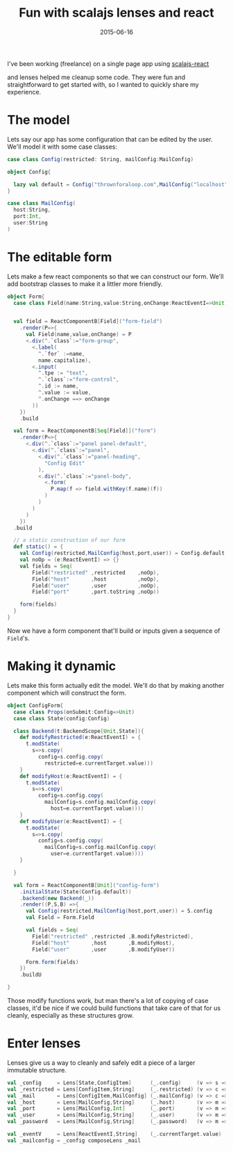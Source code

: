 #+TITLE: Fun with scalajs lenses and react
#+DATE: 2015-06-16
#+CATEGORY: Scala
#+FILETAGS: :scala:react
#+DESCRIPTION: Examples where lenses simplified scalajs react code

I've been working (freelance) on a single page app using [[https://github.com/japgolly/scalajs-react][scalajs-react]]

and lenses helped me cleanup some code.
They were fun and straightforward to get started with, so I wanted to quickly share my experience.


* The model

Lets say our app has some configuration that can be edited by the user.
We'll model it with some case classes:

#+begin_src scala
  case class Config(restricted: String, mailConfig:MailConfig)

  object Config{

    lazy val default = Config("thrownforaloop.com",MailConfig("localhost",9000,"mike"))
  }

  case class MailConfig(
    host:String,
    port:Int,
    user:String
  )
#+end_src


*  The editable form
Lets make a few react components so that we can construct our form.
We'll add bootstrap classes to make it a littler more friendly.

#+begin_src scala
  object Form{
    case class Field(name:String,value:String,onChange:ReactEventI=>Unit)


    val field = ReactComponentB[Field]("form-field")
      .render(P=>{
        val Field(name,value,onChange) = P
        <.div(^.`class`:="form-group",
          <.label(
            ^.`for` :=name,
            name.capitalize),
          <.input(
            ^.tpe := "text",
            ^.`class`:="form-control",
            ^.id := name,
            ^.value := value,
            ^.onChange ==> onChange
          ))
      })
      .build

    val form = ReactComponentB[Seq[Field]]("form")
      .render(P=>{
        <.div(^.`class`:="panel panel-default",
          <.div(^.`class`:="panel",
            <.div(^.`class`:="panel-heading",
              "Config Edit"
            ),
            <.div(^.`class`:="panel-body",
              <.form(
                P.map(f => field.withKey(f.name)(f))
              )
            )
          )
        )
      })
    .build

    // a static construction of our form
    def static() = {
      val Config(restricted,MailConfig(host,port,user)) = Config.default
      val noOp = (e:ReactEventI) => {}
      val fields = Seq(
          Field("restricted" ,restricted    ,noOp),
          Field("host"       ,host          ,noOp),
          Field("user"       ,user          ,noOp),
          Field("port"       ,port.toString ,noOp))

      form(fields)
    }
  }
#+end_src

Now we have a form component that'll build or inputs given a sequence of =Field='s.

* Making it dynamic

Lets make this form actually edit the model.
We'll do that by making another component which will construct the form.

#+begin_src scala
  object ConfigForm{
    case class Props(onSubmit:Config=>Unit)
    case class State(config:Config)

    class Backend(t:BackendScope[Unit,State]){
      def modifyRestricted(e:ReactEventI) = {
        t.modState(
          s=>s.copy(
            config=s.config.copy(
              restricted=e.currentTarget.value)))
      }
      def modifyHost(e:ReactEventI) = {
        t.modState(
          s=>s.copy(
            config=s.config.copy(
              mailConfig=s.config.mailConfig.copy(
                host=e.currentTarget.value))))
      }
      def modifyUser(e:ReactEventI) = {
        t.modState(
          s=>s.copy(
            config=s.config.copy(
              mailConfig=s.config.mailConfig.copy(
                user=e.currentTarget.value))))
      }

    }

    val form = ReactComponentB[Unit]("config-form")
      .initialState(State(Config.default))
      .backend(new Backend(_))
      .render((P,S,B) =>{
        val Config(restricted,MailConfig(host,port,user)) = S.config
        val Field = Form.Field

        val fields = Seq(
          Field("restricted" ,restricted ,B.modifyRestricted),
          Field("host"       ,host       ,B.modifyHost),
          Field("user"       ,user       ,B.modifyUser))

        Form.form(fields)
      })
      .buildU

  }
#+end_src

Those modify functions work, but man there's a lot of copying of case classes, it'd be nice if we could build functions that take care of that for us cleanly, especially as these structures grow.
* Enter lenses

Lenses give us a way to cleanly and safely edit a piece of a larger immutable structure.

#+begin_src scala
  val _config     = Lens[State,ConfigItem]      (_.config)     (v => s => s.copy(config=v))
  val _restricted = Lens[ConfigItem,String]     (_.restricted) (v => c => c.copy(restricted=v))
  val _mail       = Lens[ConfigItem,MailConfig] (_.mailConfig) (v => c => c.copy(mailConfig=v))
  val _host       = Lens[MailConfig,String]     (_.host)       (v => m => m.copy(host=v))
  val _port       = Lens[MailConfig,Int]        (_.port)       (v => m => m.copy(port=v))
  val _user       = Lens[MailConfig,String]     (_.user)       (v => m => m.copy(user=v))
  val _password   = Lens[MailConfig,String]     (_.password)   (v => m => m.copy(password=v))

  val _eventV     = Lens[ReactEventI,String]    (_.currentTarget.value)   (v => m => m.copy(password=v))
  val _mailconfig = _config composeLens _mail
#+end_src
